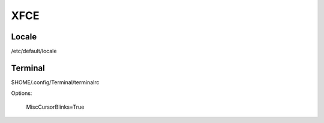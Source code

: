 XFCE
====


Locale
------
/etc/default/locale


Terminal
--------
$HOME/.config/Terminal/terminalrc

Options:

    MiscCursorBlinks=True
